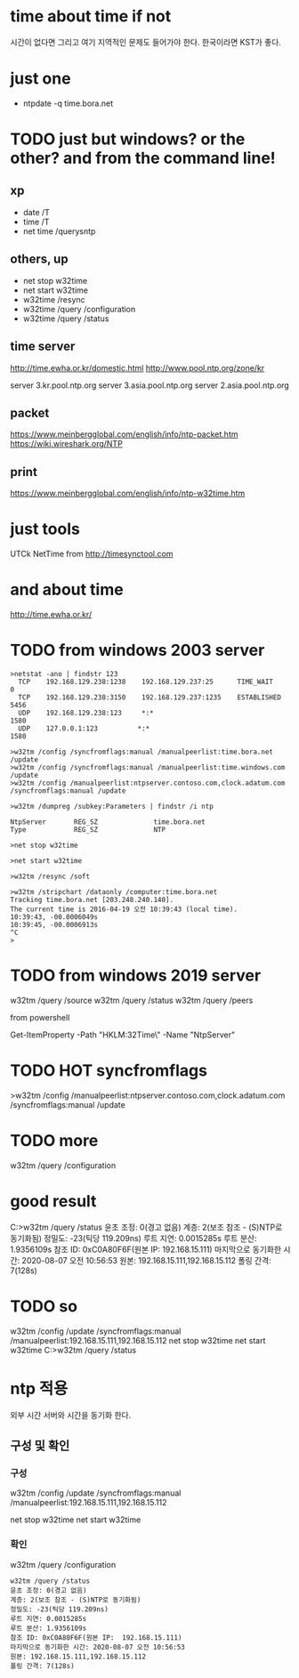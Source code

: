 * time about time if not

시간이 없다면 그리고 여기 지역적인 문제도 들어가야 한다. 한국이라면 KST가 좋다. 

* just one

- ntpdate -q time.bora.net

* TODO just but windows? or the other? and from the command line!

** xp 

- date /T
- time /T
- net time /querysntp

** others, up

- net stop w32time
- net start w32time
- w32time /resync
- w32time /query /configuration
- w32time /query /status

** time server

http://time.ewha.or.kr/domestic.html
http://www.pool.ntp.org/zone/kr

server 3.kr.pool.ntp.org
server 3.asia.pool.ntp.org
server 2.asia.pool.ntp.org

** packet

https://www.meinbergglobal.com/english/info/ntp-packet.htm
https://wiki.wireshark.org/NTP

** print 

https://www.meinbergglobal.com/english/info/ntp-w32time.htm

* just tools

UTCk
NetTime from http://timesynctool.com

* and about time

http://time.ewha.or.kr/

* TODO from windows 2003 server

#+BEGIN_EXAMPLE
>netstat -ano | findstr 123
  TCP    192.168.129.238:1238    192.168.129.237:25      TIME_WAIT       0
  TCP    192.168.129.238:3150    192.168.129.237:1235    ESTABLISHED     5456
  UDP    192.168.129.238:123     *:*                                    1580
  UDP    127.0.0.1:123          *:*                                    1580

>w32tm /config /syncfromflags:manual /manualpeerlist:time.bora.net /update
>w32tm /config /syncfromflags:manual /manualpeerlist:time.windows.com /update
>w32tm /config /manualpeerlist:ntpserver.contoso.com,clock.adatum.com /syncfromflags:manual /update

>w32tm /dumpreg /subkey:Parameters | findstr /i ntp

NtpServer       REG_SZ              time.bora.net
Type            REG_SZ              NTP

>net stop w32time

>net start w32time

>w32tm /resync /soft

>w32tm /stripchart /dataonly /computer:time.bora.net
Tracking time.bora.net [203.248.240.140].
The current time is 2016-04-19 오전 10:39:43 (local time).
10:39:43, -00.0006049s
10:39:45, -00.0006913s
^C
>
#+END_EXAMPLE

* TODO from windows 2019 server

w32tm /query /source
w32tm /query /status
w32tm /query /peers
# w32tm /config /update /manualpeerlist:"192.168.15.111 192.168.15.112"

from powershell

Get-ItemProperty -Path "HKLM:\SYSTEM\CurrentControlSet\Services\W32Time\Parameters\" -Name "NtpServer"

* TODO HOT syncfromflags

>w32tm /config /manualpeerlist:ntpserver.contoso.com,clock.adatum.com /syncfromflags:manual /update

* TODO more

w32tm /query /configuration

* good result

C:\Users\Administrator>w32tm /query /status
윤초 조정: 0(경고 없음)
계층: 2(보조 참조 - (S)NTP로 동기화됨)
정밀도: -23(틱당 119.209ns)
루트 지연: 0.0015285s
루트 분산: 1.9356109s
참조 ID: 0xC0A80F6F(원본 IP:  192.168.15.111)
마지막으로 동기화한 시간: 2020-08-07 오전 10:56:53
원본: 192.168.15.111,192.168.15.112
폴링 간격: 7(128s)

* TODO so 

w32tm /config /update /syncfromflags:manual /manualpeerlist:192.168.15.111,192.168.15.112
net stop w32time
net start w32time
C:\Users\Administrator>w32tm /query /status

* ntp 적용

외부 시간 서버와 시간을 동기화 한다.

** 구성 및 확인

*** 구성

w32tm /config /update /syncfromflags:manual /manualpeerlist:192.168.15.111,192.168.15.112

net stop w32time
net start w32time

*** 확인

w32tm /query /configuration

#+BEGIN_EXAMPLE
w32tm /query /status
윤초 조정: 0(경고 없음)
계층: 2(보조 참조 - (S)NTP로 동기화됨)
정밀도: -23(틱당 119.209ns)
루트 지연: 0.0015285s
루트 분산: 1.9356109s
참조 ID: 0xC0A80F6F(원본 IP:  192.168.15.111)
마지막으로 동기화한 시간: 2020-08-07 오전 10:56:53
원본: 192.168.15.111,192.168.15.112
폴링 간격: 7(128s)
#+END_EXAMPLE
